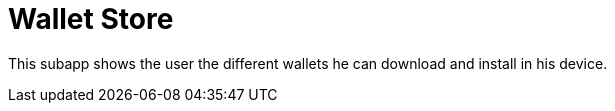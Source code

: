 [[Platform-SubApps-WalletStore]]
= Wallet Store

This subapp shows the user the different wallets he can download and install in his device.